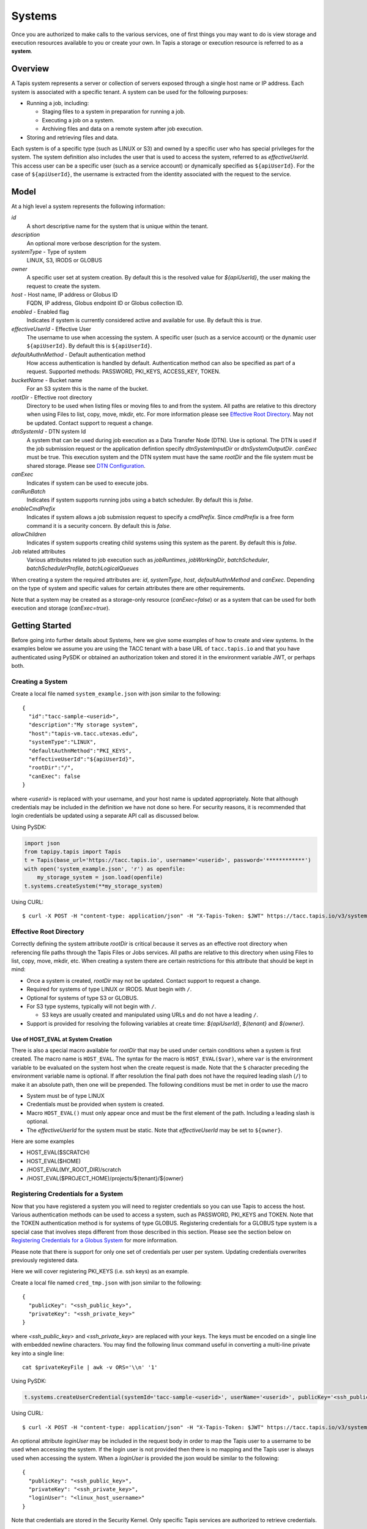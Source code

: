 ..
    Comment: Hierarchy of headers:
    1: === over and under
    2: --- over and under
    3: ~~~ under
    4: ^^^ under

.. _systems:

=======================================
Systems
=======================================

Once you are authorized to make calls to the various services, one of first things you may want to do is view
storage and execution resources available to you or create your own. In Tapis a storage or execution resource
is referred to as a **system**.

.. _systems_overview:

-----------------
Overview
-----------------
A Tapis system represents a server or collection of servers exposed through a single host name or IP address.
Each system is associated with a specific tenant. A system can be used for the following purposes:

* Running a job, including:

  * Staging files to a system in preparation for running a job.
  * Executing a job on a system.
  * Archiving files and data on a remote system after job execution.

* Storing and retrieving files and data.

Each system is of a specific type (such as LINUX or S3) and owned by a specific user who has special
privileges for the system. The system definition also includes the user that is used to access the system,
referred to as *effectiveUserId*. This access user can be a specific user (such as a service account) or dynamically
specified as ``${apiUserId}``. For the case of ``${apiUserId}``, the username is extracted from the identity
associated with the request to the service.

-----------------
Model
-----------------
At a high level a system represents the following information:

*id*
  A short descriptive name for the system that is unique within the tenant.
*description*
  An optional more verbose description for the system.
*systemType* - Type of system
  LINUX, S3, IRODS or GLOBUS
*owner*
  A specific user set at system creation. By default this is the resolved value for *${apiUserId}*, the user making
  the request to create the system.
*host* - Host name, IP address or Globus ID
  FQDN, IP address, Globus endpoint ID or Globus collection ID.
*enabled* - Enabled flag
  Indicates if system is currently considered active and available for use. By default this is *true*.
*effectiveUserId* - Effective User
  The username to use when accessing the system. A specific user (such as a service account) or the dynamic
  user ``${apiUserId}``.  By default this is ``${apiUserId}``.
*defaultAuthnMethod* - Default authentication method
  How access authentication is handled by default. Authentication method can also be
  specified as part of a request.
  Supported methods: PASSWORD, PKI_KEYS, ACCESS_KEY, TOKEN.
*bucketName* - Bucket name
  For an S3 system this is the name of the bucket.
*rootDir* - Effective root directory
  Directory to be used when listing files or moving files to and from the system.
  All paths are relative to this directory when using Files to list, copy, move, mkdir, etc.
  For more information please see `Effective Root Directory`_.
  May not be updated. Contact support to request a change.
*dtnSystemId* - DTN system Id
  A system that can be used during job execution as a Data Transfer Node (DTN). Use is optional. The DTN is used
  if the job submission request or the application defintion specify *dtnSystemInputDir* or *dtnSystemOutputDir*.
  *canExec* must be true. This execution system and the DTN system must have the same *rootDir* and the file
  system must be shared storage.  Please see `DTN Configuration`_.
*canExec*
  Indicates if system can be used to execute jobs.
*canRunBatch*
  Indicates if system supports running jobs using a batch scheduler. By default this is *false*.
*enableCmdPrefix*
  Indicates if system allows a job submission request to specify a *cmdPrefix*. Since *cmdPrefix* is a free form
  command it is a security concern. By default this is *false*.
*allowChildren*
  Indicates if system supports creating child systems using this system as the parent. By default this is *false*.
Job related attributes
  Various attributes related to job execution such as *jobRuntimes*, *jobWorkingDir*,
  *batchScheduler*, *batchSchedulerProfile*, *batchLogicalQueues*

.. _DTN Configuration: https://tapis.readthedocs.io/en/latest/technical/jobs.html#data-transfer-nodes

When creating a system the required attributes are: *id*, *systemType*, *host*, *defaultAuthnMethod* and *canExec*.
Depending on the type of system and specific values for certain attributes there are other requirements.

Note that a system may be created as a storage-only resource (*canExec=false*) or as a system that can be used for both
execution and storage (*canExec=true*).

--------------------------------
Getting Started
--------------------------------

Before going into further details about Systems, here we give some examples of how to create and view systems.
In the examples below we assume you are using the TACC tenant with a base URL of ``tacc.tapis.io`` and that you have
authenticated using PySDK or obtained an authorization token and stored it in the environment variable JWT,
or perhaps both.

Creating a System
~~~~~~~~~~~~~~~~~

Create a local file named ``system_example.json`` with json similar to the following::

  {
    "id":"tacc-sample-<userid>",
    "description":"My storage system",
    "host":"tapis-vm.tacc.utexas.edu",
    "systemType":"LINUX",
    "defaultAuthnMethod":"PKI_KEYS",
    "effectiveUserId":"${apiUserId}",
    "rootDir":"/",
    "canExec": false
  }

where *<userid>* is replaced with your username, and your host name is updated appropriately. Note that although
credentials may be included in the definition we have not done so here. For security reasons, it is recommended that
login credentials be updated using a separate API call as discussed below.

Using PySDK:

.. code-block:: python

 import json
 from tapipy.tapis import Tapis
 t = Tapis(base_url='https://tacc.tapis.io', username='<userid>', password='************')
 with open('system_example.json', 'r') as openfile:
     my_storage_system = json.load(openfile)
 t.systems.createSystem(**my_storage_system)

Using CURL::

   $ curl -X POST -H "content-type: application/json" -H "X-Tapis-Token: $JWT" https://tacc.tapis.io/v3/systems -d @system_example.json

.. _effective_root_dir:

Effective Root Directory
~~~~~~~~~~~~~~~~~~~~~~~~

Correctly defining the system attribute *rootDir* is critical because it serves as an effective root directory
when referencing file paths through the Tapis Files or Jobs services. All paths are relative to this directory
when using Files to list, copy, move, mkdir, etc. When creating a system there are certain restrictions for
this attribute that should be kept in mind:

* Once a system is created, *rootDir* may not be updated. Contact support to request a change.
* Required for systems of type LINUX or IRODS. Must begin with ``/``.
* Optional for systems of type S3 or GLOBUS.
* For S3 type systems, typically will not begin with ``/``.

  * S3 keys are usually created and manipulated using URLs and do not have a leading ``/``.

* Support is provided for resolving the following variables at create time: *${apiUserId}*, *${tenant}* and *${owner}*.

Use of HOST_EVAL at System Creation
^^^^^^^^^^^^^^^^^^^^^^^^^^^^^^^^^^^

There is also a special macro available for *rootDir* that may be used under certain conditions when a system
is first created. The macro name is ``HOST_EVAL``.
The syntax for the macro is ``HOST_EVAL($var)``, where ``var`` is the environment variable to be evaluated
on the system host when the create request is made.
Note that the ``$`` character preceding the environment variable name is optional.
If after resolution the final path does not have the required leading slash (``/``) to make it an absolute path,
then one will be prepended.
The following conditions must be met in order to use the macro

* System must be of type LINUX
* Credentials must be provided when system is created.
* Macro ``HOST_EVAL()`` must only appear once and must be the first element of the path. Including a leading slash is optional.
* The *effectiveUserId* for the system must be static. Note that *effectiveUserId* may be set to ``${owner}``.

Here are some examples

* HOST_EVAL($SCRATCH)
* HOST_EVAL($HOME)
* /HOST_EVAL(MY_ROOT_DIR)/scratch
* /HOST_EVAL($PROJECT_HOME)/projects/${tenant}/${owner}


.. _registering_credentials:

Registering Credentials for a System
~~~~~~~~~~~~~~~~~~~~~~~~~~~~~~~~~~~~

Now that you have registered a system you will need to register credentials so you can use Tapis to access the host.
Various authentication methods can be used to access a system, such as PASSWORD, PKI_KEYS and TOKEN. Note that the
TOKEN authentication method is for systems of type GLOBUS. Registering credentials for a GLOBUS type system is a special
case that involves steps different from those described in this section. Please see the section below on
`Registering Credentials for a Globus System`_ for more information.

Please note that there is support for only one set of credentials per user per system. Updating credentials overwrites
previously registered data.

Here we will cover registering PKI_KEYS (i.e. ssh keys) as an example.

Create a local file named ``cred_tmp.json`` with json similar to the following::

  {
    "publicKey": "<ssh_public_key>",
    "privateKey": "<ssh_private_key>"
  }

where *<ssh_public_key>* and *<ssh_private_key>* are replaced with your keys. The keys must be encoded on a single line
with embedded newline characters. You may find the following linux command useful in converting a multi-line private
key into a single line::

  cat $privateKeyFile | awk -v ORS='\\n' '1'

Using PySDK:

.. code-block:: python

 t.systems.createUserCredential(systemId='tacc-sample-<userid>', userName='<userid>', publicKey='<ssh_public_key>', privateKey='<ssh_private_key>'))

Using CURL::

   $ curl -X POST -H "content-type: application/json" -H "X-Tapis-Token: $JWT" https://tacc.tapis.io/v3/systems/credential/tacc-sample-<userid>/user/<userid> -d @cred_tmp.json

An optional attribute *loginUser* may be included in the request body in order to map the Tapis user to a username to
be used when accessing the system. If the login user is not provided then there is no mapping and the Tapis user is
always used when accessing the system. When a *loginUser* is provided the json would be similar to the following::

  {
    "publicKey": "<ssh_public_key>",
    "privateKey": "<ssh_private_key>",
    "loginUser": "<linux_host_username>"
  }

Note that credentials are stored in the Security Kernel.
Only specific Tapis services are authorized to retrieve credentials.

Use of PKI_KEYS as credentials
^^^^^^^^^^^^^^^^^^^^^^^^^^^^^^

When using an ssh keypair as credentials there are several important points to keep in mind. As discussed above, the
public key and private key must be encoded on a single line. This can sometimes be challenging. For example, copying
and pasting may convert newline characters in a way that is not compatible with processing in Tapis. You may find the
following linux command useful in converting a multi-line private key into a single line::

  cat $privateKeyFile | awk -v ORS='\\n' '1'

Also, Tapis does not currently support OPENSSH type keys. After generating the keypair, please inspect the first few
lines of the private key file and confirm that it is not of type OPENSSH. Typically, a valid private key file will
start with the line ``-----BEGIN RSA PRIVATE KEY-----``.
If your private key is of type OPENSSH please use a command similar to the following to generate your keypair::

  ssh-keygen -t rsa -b 4096 -m PEM

When generating the keypair, do not use a passphrase. This can interfere with non-interactive use of the keypair.

Finally, please be aware that if the host has multi-factor authentication (MFA) enabled this may prevent Tapis from
communicating with the host. Tapis does not currently support MFA.

When encountering problems here are some suggestions on what to check:

* Public and private keys are each on one line in the json file. Newline characters in private key are properly encoded.
* Keypair is not of type OPENSSH
* Keypair does not have a passphrase
* Public key has been added to the authorized_keys file for the target user. File ~/.ssh/authorized_keys
* File ~/.ssh/authorized_keys has proper permissions.
* MFA is not enabled for the target host.

If problems persist you can also attempt to manually validate the keypair using a command similar to this::

  ssh -i /tmp/my_private_key testuser@myhost.com

where /tmp/my_private_key contains the original multi-line private key. If everything is set up correctly and the
keypair is valid you should be logged into the host without being prompted for a password.

.. _registering_globus_credentials:

Registering Credentials for a Globus System
~~~~~~~~~~~~~~~~~~~~~~~~~~~~~~~~~~~~~~~~~~~

Registering credentials for a GLOBUS type system is a special case that involves steps different from those described in
the section above. For a GLOBUS type system, the user will need to use the TOKEN authentication method and generate
an ``accessToken`` and ``refreshToken`` using two special-purpose System service endpoints.

Please note that your Tapis site installation must have been configured by the site administrator to support
Globus. Please see `Globus_Config`_.

.. _Globus_Config: https://tapis.readthedocs.io/en/latest/deployment/deployer.html#configuring-support-for-globus

Obtain Globus Authorization Code
^^^^^^^^^^^^^^^^^^^^^^^^^^^^^^^^

The first step in generating Globus credentials is for the user to call the systems *authUrl* credential endpoint
to obtain a Globus authorization code.

Using CURL, the request would look something like this::

 $curl -H "X-Tapis-Token: $JWT" https://dev.tapis.io/v3/systems/credential/<system>/globus/authUrl

The response should look similar to the following. Note that for brevity and readability, only the result portion of the
response is shown, the response has been split into multiple lines and various IDs are not filled in::

 {
   "url": "https://auth.globus.org/v2/oauth2/authorize?client_id=<client_id>
       &redirect_uri=https%3A%2F%2Fauth.globus.org%2Fv2%2Fweb%2Fauth-code
       &scope=openid+profile+email+urn%3Aglobus%3Aauth%3Ascope%3Atransfer.api.globus.org%3Aall
       &state=_default&response_type=code&code_challenge=<challenge_id>
       &code_challenge_method=S256&access_type=offline",
   "sessionId": "<session_id>"
 }

The user should copy the url (as a single string, no line breaks) and make note of the session Id for later use.
The user then visits the provided URL and is presented with a Globus logon page that will allow them
to authenticate using one of thousands of supported identity providers, including through their existing organization
using CILogon.

The user must use the following flow to obtain an authorization code:

1. Visit the provided URL and authenticate through Globus. After authentication, user is re-directed back to a
   Globus page showing the access being requested by Tapis.
2. Fill in a label for future reference and click *Allow* to authorize Tapis to access Globus on their behalf.
3. Copy the provided authorization code in preparation for the final step. Note that the code is valid for a short time
   (as of this writing it is valid for 10 minutes).

Exchange Authorization Code for Tokens
^^^^^^^^^^^^^^^^^^^^^^^^^^^^^^^^^^^^^^

The final step is for the user to call the systems credential endpoint to exchange the authorization code and session ID
for tokens which are stored by the Systems service in a credentials record.

Using CURL, the request would look something like this::

 $curl -X POST -H "content-type: application/json" -H "X-Tapis-Token: $JWT"
        https://dev.tapis.io/v3/systems/credential/<system>/user/<user>/globus/tokens/<authCode>/<sessionId>

The response should look similar to the following::

 {
   "result": null,
   "status": "success",
   "message": "SYSAPI_CRED_UPDATED Credential updated. ...",
   "version": "1.3.1",
   "commit": "619aa7ce",
   "build": "2023-04-02T19:06:38Z",
   "metadata": null
 }

At this point the user will have registered credentials for a Tapis system that can be used as a source or destination
for Globus operations.

Viewing Systems
~~~~~~~~~~~~~~~

Retrieving details for a system
^^^^^^^^^^^^^^^^^^^^^^^^^^^^^^^

To retrieve details for a specific system, such as the one above:

.. note::
  See the section below on `Selecting`_ to find out how to control the amount of information returned.

Using PySDK:

.. code-block:: python

 t.systems.getSystem(systemId='tacc-sample-<userid>')

Using CURL::

 $ curl -H "X-Tapis-Token: $JWT" https://tacc.tapis.io/v3/systems/tacc-sample-<userid>

The response should look similar to the following::

 {
    "result": {
        "tenant": "dev",
        "id": "tacc-sample-<userid>",
        "description": "My storage system",
        "systemType": "LINUX",
        "owner": "<userid>",
        "host": "tapis-vm.tacc.utexas.edu",
        "enabled": true,
        "effectiveUserId": "<userid>",
        "defaultAuthnMethod": "PKI_KEYS",
        "authnCredential": null,
        "rootDir": "/",
        "port": 22,
        "useProxy": false,
        "proxyHost": "",
        "proxyPort": -1,
        "dtnSystemId": null,
        "canExec": false,
        "canRunBatch": false,
        "enableCmdPrefix": false,
        "allowChildren": false,
        "jobRuntimes": [],
        "jobWorkingDir": null,
        "jobEnvVariables": [],
        "jobMaxJobs": 2147483647,
        "jobMaxJobsPerUser": 2147483647,
        "batchScheduler": null,
        "batchSchedulerProfile": null,
        "batchLogicalQueues": [],
        "batchDefaultLogicalQueue": null,
        "jobCapabilities": [],
        "tags": [],
        "notes": {},
        "uuid": "f83606bf-7a1a-4ff0-9953-dd732cc07ac0",
        "deleted": false,
        "created": "2021-04-26T18:45:40.771Z",
        "updated": "2021-04-26T18:45:40.771Z"
    },
    "status": "success",
    "message": "TAPIS_FOUND System found: tacc-sample-<userid>",
    "version": "0.0.1",
    "metadata": null
 }

Note that authnCredential is *null*. Only specific Tapis services are authorized to retrieve credentials.

Retrieving details for all systems
^^^^^^^^^^^^^^^^^^^^^^^^^^^^^^^^^^

To see the list of systems that you own:

Using PySDK:

.. code-block:: python

 t.systems.getSystems()

Using CURL::

 $ curl -H "X-Tapis-Token: $JWT" https://tacc.tapis.io/v3/systems?select=allAttributes

The response should contain a list of items similar to the single listing shown above.

.. note::
  See the sections below on `Searching`_, `Selecting`_, `Sorting`_ and `Limiting`_ to find out how to control the
  amount of information returned.

Child Systems
~~~~~~~~~~~~~~~~~~~~~~

Creating Child Systems
^^^^^^^^^^^^^^^^^^^^^^

A system that has *allowChildren* set to *true* allows for creation of child systems based on it.
This ability provides a way to easily clone and manage systems based on existing systems.
Child systems allow a user to set only a few fields, and use all other values from an existing parent system.
This can reduce the difficulty in managing systems. It allows for all child systems to be updated when the
parent is updated.

To create a child system, first ensure that the system intended to serve as the parent as *allowChildren* set to *true*.
Next, create a local file (for example child_system_example.json) similar to the following::

 {
    "id": "my-child-<userid>",
    "effectiveUserId": "${apiUserId}",
    "rootDir": "/home/<userid>"
 }

Where *<userid>* is replaced with your username. Also ensure that the root directory path is correct. Now use the
create child system REST endpoint to create the child system. Let's assume that the new child system will be a
child of a parent system called *parent-system*.

Using PySDK::

 import json
 from tapipy.tapis import Tapis
 t = Tapis(base_url='https://tacc.tapis.io', username='<userid>', password='************')
 with open('child_system_example.json', 'r') as openfile:
     child_system = json.load(openfile)
 t.systems.createChildSystem(parentId="parent-system", **child_system)

Using CURL::

 $ curl -X POST -H "content-type: application/json" -H "X-Tapis-Token: $JWT" https://tacc.tapis.io/v3/systems/parent-system/createChildSystem -d @child_system_example.json


These fields are maintained
independently for child systems:

+---------------------+----------------+----------------------+--------------------------------------------------------------------------------------+
| Attribute           | Type           | Example              | Notes                                                                                |
+=====================+================+======================+======================================================================================+
| id                  | String         | ds1.storage.default  | - Identifier for the system. URI safe, see RFC 3986.                                 |
|                     |                |                      | - *tenant* + *id* must be unique.                                                    |
|                     |                |                      | - Allowed characters: Alphanumeric [0-9a-zA-Z] and special characters [-._~].        |
+---------------------+----------------+----------------------+--------------------------------------------------------------------------------------+
| owner               | String         | jdoe                 | - username of *owner*.                                                               |
|                     |                |                      | - Variable references: *${apiUserId}*. Resolved at create time.                      |
|                     |                |                      | - By default this is the resolved value for *${apiUserId}*.                          |
+---------------------+----------------+----------------------+--------------------------------------------------------------------------------------+
| enabled             | boolean        | FALSE                | - Indicates if system currently enabled for use.                                     |
|                     |                |                      | - May be updated using the enable/disable endpoints.                                 |
|                     |                |                      | - By default this is *true*.                                                         |
+---------------------+----------------+----------------------+--------------------------------------------------------------------------------------+
| effectiveUserId     | String         | tg869834             | - User to use when accessing the system.                                             |
|                     |                |                      | - May be a static string or a variable reference.                                    |
|                     |                |                      | - Variable references: *${apiUserId}*, *${owner}*                                    |
|                     |                |                      | - On output variable reference will be resolved.                                     |
+---------------------+----------------+----------------------+--------------------------------------------------------------------------------------+
| rootDir             | String         | /home/${apiUserId}   | - Required if *systemType* is LINUX or IRODS.                                        |
|                     |                |                      | - For LINUX or IRODS must begin with ``/``.                                          |
|                     |                |                      | - Optional for S3 and GLOBUS. For S3 will typically not begin with ``/``.            |
|                     |                |                      | - Variable references are resolved at create time.                                   |
|                     |                |                      | - Serves as effective root directory when listing or moving files.                   |
|                     |                |                      | - May not be updated. Contact support to request a change.                           |
|                     |                |                      | - Variable references: *${apiUserId}*, *${owner}*, *${tenant}*                       |
+---------------------+----------------+----------------------+--------------------------------------------------------------------------------------+
| deleted             | boolean        | FALSE                | - Indicates if system has been deleted.                                              |
|                     |                |                      | - May be updated using the delete/undelete endpoints.                                |
+---------------------+----------------+----------------------+--------------------------------------------------------------------------------------+
| created             | Timestamp      | 2020-06-19T15:10:43Z | - When the system was created. Maintained by service.                                |
+---------------------+----------------+----------------------+--------------------------------------------------------------------------------------+
| updated             | Timestamp      | 2020-07-04T23:21:22Z | - When the system was last updated. Maintained by service.                           |
+---------------------+----------------+----------------------+--------------------------------------------------------------------------------------+

During the creation of a child system, any of these fields may be specified except for created, updated and deleted.
All other fields are taken from the parent system.


Updating a Child System
^^^^^^^^^^^^^^^^^^^^^^^

Updates are done just like any other system, however, only the following fields may be updated for a child system.

+---------------------+----------------+----------------------+--------------------------------------------------------------------------------------+
| Attribute           | Type           | Example              | Notes                                                                                |
+=====================+================+======================+======================================================================================+
| effectiveUserId     | String         | tg869834             | - User to use when accessing the system.                                             |
|                     |                |                      | - May be a static string or a variable reference.                                    |
|                     |                |                      | - Variable references: *${apiUserId}*, *${owner}*                                    |
|                     |                |                      | - On output variable reference will be resolved.                                     |
+---------------------+----------------+----------------------+--------------------------------------------------------------------------------------+

Some other fields can be updated through special endpoints. For example deleted and enabled are updated through the endpoints for
deleting, undeleting, enabling and disabling.

Child System Operations
^^^^^^^^^^^^^^^^^^^^^^^
Most operations other than update are the same for child systems as they are for parent systems. For more information
see the appropriate section of the document for the operation.

* Delete   - see `Deletion`_
* Undelete - see `Deletion`_
* Enable   - see "enabled" in `System Attributes Table`_
* Disable  - see "enabled" in `System Attributes Table`_

Unlinking a Child System from it's Parent System
^^^^^^^^^^^^^^^^^^^^^^^^^^^^^^^^^^^^^^^^^^^^^^^^

A child system may be unlinked from it's parent. This is a permanent operation, and cannot be undone. This will make the child a standalone
system with all of it's current settings. When the unlink happens any fields that had previously been linked to the parent will be copied to
the child, and it will be as if the child was created as in independent system with those values.

If the owner of the child system wants to unlink the child from it's parent, the owner may use the *unlinkFromParent* endpoint.

Using PySDK::

 import json
 from tapipy.tapis import Tapis
 t = Tapis(base_url='https://tacc.tapis.io', username='<userid>', password='************')
 t.systems.unlinkFromParent(childSystemId="<child-system-id>")

Using CURL::

 $ curl -X POST -H "content-type: application/json" -H "X-Tapis-Token: $JWT" https://tacc.tapis.io/v3/systems/<child-system-id>/unlinkFromParent

Replace *<child-system-id>* with the id of the child system.

The owner of a parent system can also decide to unlink child systems from the parent. In that case the parent system owner would use
the *unlinkChildren* endpoint. The child systems to unlink may be specified in the request body. First create a json file (for example children_to_unlink.json)::

 {
    "childSystemIds":
    [
      "<child-system-1-id>",
      "<child-system-2-id>"
      ...
    ]
 }

Using PySDK::

  import json
  from tapipy.tapis import Tapis
  t = Tapis(base_url='https://tacc.tapis.io', username='<userid>', password='************')
  with open('children_to_unlink.json', 'r') as openfile:
      children_to_unlink = json.load(openfile)
  t.systems.unlinkChildren(parentSystemId="<parent-system-id>", **children_to_unlink)

Using CURL::

 $curl -X POST -H "content-type: application/json" -H "X-Tapis-Token: $JWT" https://tacc.tapis.io/v3/systems/<parent-system-id>/unlinkChildren -d @./children_to_unlink.json

Or all child systems using *all=True* (no json file required)

Using PySDK::

 import json
 from tapipy.tapis import Tapis
 t = Tapis(base_url='https://tacc.tapis.io', username='<userid>', password='************')
 t.systems.unlinkChildren(parentSystemId="<parent-system-id>", all=True)

Using CURL::

 $ curl -X POST -H "content-type: application/json" -H "X-Tapis-Token: $JWT" "https://tacc.tapis.io/v3/systems/<parent-system-id>/unlinkChildren?all=true"

-----------------------------------
Minimal Definition and Restrictions
-----------------------------------
When creating a system the required attributes are: *id*, *systemType*, *host*, *defaultAuthnMethod* and *canExec*.
Depending on the type of system and specific values for certain attributes there are other requirements.
The restrictions are:

* If *systemType* is S3 then *bucketName* is required and *canExec* must be false.
* If *systemType* is LINUX or IRODS then *rootDir* is required and must begin with ``/``.
* If *effectiveUserId* is ``${apiUserId}`` (i.e. it is not static) then *authnCredential* may not be specified.
* If *canExec* is true then *jobWorkingDir* is required and *jobRuntimes* must have at least one entry.
* If *canRunBatch* is true then *batchScheduler* must be specified.
* If *canRunBatch* is true then *batchLogicalQueues* must have at least one item.

  * If *batchLogicalQueues* has more than one item then *batchLogicalDefaultQueue* must be specified.
  * If *batchLogicalQueues* has exactly one item then *batchLogicalDefaultQueue* is set to that item.

-----------------
Permissions
-----------------
The permissions model allows for fine grained access control of Tapis systems.

At system creation time the owner is given full access to the system.
Permissions for other users may be granted and revoked through the systems API. Please
note that grants and revokes through this service only impact the default role for the
user. A user may still have access through permissions in another role. So even after
revoking permissions through this service, when permissions are retrieved the access may
still be listed. This indicates access has been granted via another role.

Permissions are specified as either ``*`` for all permissions or some combination of the
following specific permissions: ``("READ","MODIFY","EXECUTE")``. Specifying permissions in all
lower case is also allowed. Having ``MODIFY`` implies ``READ``.

-----------------
Sharing
-----------------
In addition to fine grained permissions support, Tapis also supports a higher level approach to granting access.
This approach is known simply as *sharing*. The sharing API allows you to share a system with a set of users
as well as share publicly with all users in a tenant. Sharing provides ``READ+EXECUTE`` access.
When the system has a dynamic *effectiveUserId*, sharing also allows for MODIFY access to all paths for calls
made through the Files service.

.. note::
  Tapis permissions and sharing are independent of native permissions enforced by the underlying system host.

The most common use case for sharing a system is to publicly share the system with all users in the tenant.
This would allow any user to use the system for execution or storage when running an application.


.. note::
  If a system has a dynamic *effectiveUserId* and has been shared publicly or with specific users,
  then those users will have Tapis permissions to operate on on any files without explicitly sharing any paths
  through the Files service. This includes file listing, upload, download and delete.

  If a system has a static *effectiveUserId*, then file paths will need to be explicitly shared using the
  Files service in order to allow users READ access. Having READ access allows users to list and download files.

  These restrictions are in place in order to reduce the risks associated with sharing a system. With a dynamic
  *effectiveUserId* users are always logging in to the host as themselves. With a static *effectiveUserId*
  there is a privilege escalation security risk. 


For more information on sharing please see :doc:`sharing`

--------------------------
Authentication Credentials
--------------------------
At system creation time the authentication credentials may be specified if the effective
access user *effectiveUserId* is a specific user (such as a service account) and not
a dynamic user (i.e. not equal to ``${apiUserId}``).

If the effective access user is dynamic (i.e. equal to ``${apiUserId}``) then authentication credentials for any
user allowed to access the system must be registered in separate API calls. In this case the payload provided may
contain the optional attribute *loginUser* which will be used to map the Tapis user to a username to be used when
accessing the system. If the login user is not provided then there is no mapping and the Tapis user is always used
when accessing the system.

Note that the Systems service does not store credentials. Credentials are persisted by the Security Kernel service
and only specific Tapis services are authorized to retrieve credentials.

Also, note that there is support for only one set of credentials per user per system. Updating credentials
overwrites previously registered data.

By default any credentials provided for LINUX and S3 type systems are verified. The query parameter
*skipCredentialCheck=true* may be used to bypass the initial verification of credentials.

--------------------------
Runtime
--------------------------
Runtime environment supported by the system that may be used to run applications, such as docker, singularity or ZIP.
Consists of the runtime type and version.

--------------------------
Logical Batch Queue
--------------------------
A queue that maps to a single HPC queue. Logical batch queues provide a uniform front end abstraction for an HPC queue.
They also provide more features and flexibility than is typically provided by an HPC scheduler. Multiple logical queues
may be defined for each HPC queue. If an HPC queue does not have a corresponding logical queue defined then a user will
not be able use the Tapis system to directly submit a job via Tapis to that HPC queue.

-----------------------
Batch Scheduler Profile
-----------------------
The Systems service supports managing Tapis scheduler profiles. An HPC center often has certain conventions
and restrictions around the use of batch schedulers. A scheduler profile resource can be defined to provide the
Tapis Jobs service with additional site specific information to be used when executing applications using a
scheduler. A scheduler profile contains information on options that should be hidden from the scheduler,
the module load command to use and which modules should be loaded by default when running a job. Anyone in a
tenant may create a scheduler profile for use by all users in the tenant. The owner of a profile or a
tenant administrator may modify or delete a profile. A profile may be referenced in a system definition using the
attribute *batchSchedulerProfile*. The profile to be used may also be set in the job submit request using the
special scheduler option *\-\-tapis-profile*. The value in the job submit request takes precedence over a value
defined for the execution system.

For example, at TACC there is a certain module that must be loaded when running Slurm jobs via singularity. Also, use of
the Slurm option *\-\-mem* is prohibited. In support of this, most of the tenants at TACC make use of a profile similar
to the following::

    {
        "name": "tacc",
        "owner": "testuser1",
        "description": "Profile for TACC Slurm",
        "moduleLoads": [
            {
                "moduleLoadCommand": "module load",
                "modulesToLoad": ["tacc-singularity"]
            }
        ],
        "hiddenOptions": ["MEM"]
    }

The *moduleLoads* array contains one or more entries. Each entry contains a *moduleLoadCommand*, which specifies the
local command used to load each of the modules (in order) in its *modulesToLoad* list.
The *hiddenOptions* attribute identifies scheduler options that the local implementation prohibits. 
In this case, "MEM" indicates that the *\-\-mem* option should never be passed to Slurm.


..
    -----------------
    Capabilities
    -----------------
    In addition to the system capabilities reflected in the basic attributes each system
    definition may contain a list of additional capabilities supported by that system.
    An Application or Job definition may then specify required capabilities. These are
    used for determining eligible systems for running an application or job.

-----------------
Deletion
-----------------
A system may be deleted and undeleted. Deletion means the system is marked as deleted and
is no longer available for use. By default deleted systems will not be included in searches and operations on
deleted systems will not be allowed. When listing systems the query parameter *showDeleted* may be used in order
to include deleted systems in the results.

------------------------
System Attributes Table
------------------------

+---------------------+----------------+----------------------+--------------------------------------------------------------------------------------+
| Attribute           | Type           | Example              | Notes                                                                                |
+=====================+================+======================+======================================================================================+
| tenant              | String         | designsafe           | - Name of the tenant for which the system is defined.                                |
|                     |                |                      | - *tenant* + *id* must be unique.                                                    |
|                     |                |                      | - Determined by the service at system creation time.                                 |
+---------------------+----------------+----------------------+--------------------------------------------------------------------------------------+
| id                  | String         | ds1.storage.default  | - Identifier for the system. URI safe, see RFC 3986.                                 |
|                     |                |                      | - *tenant* + *id* must be unique.                                                    |
|                     |                |                      | - Allowed characters: Alphanumeric [0-9a-zA-Z] and special characters [-._~].        |
+---------------------+----------------+----------------------+--------------------------------------------------------------------------------------+
| description         | String         | Default storage      | - Description                                                                        |
+---------------------+----------------+----------------------+--------------------------------------------------------------------------------------+
| systemType          | enum           | LINUX                | - Type of system.                                                                    |
|                     |                |                      | - Types: LINUX, S3, IRODS, GLOBUS                                                    |
|                     |                |                      |                                                                                      |
+---------------------+----------------+----------------------+--------------------------------------------------------------------------------------+
| owner               | String         | jdoe                 | - username of *owner*.                                                               |
|                     |                |                      | - Variable references: *${apiUserId}*. Resolved at create time.                      |
|                     |                |                      | - By default this is the resolved value for *${apiUserId}*.                          |
+---------------------+----------------+----------------------+--------------------------------------------------------------------------------------+
| host                | String         | data.tacc.utexas.edu | - Host name, ip address, Globus endpoint ID or Globus collection ID.                 |
+---------------------+----------------+----------------------+--------------------------------------------------------------------------------------+
| enabled             | boolean        | FALSE                | - Indicates if system currently enabled for use.                                     |
|                     |                |                      | - May be updated using the enable/disable endpoints.                                 |
|                     |                |                      | - By default this is *true*.                                                         |
+---------------------+----------------+----------------------+--------------------------------------------------------------------------------------+
| effectiveUserId     | String         | tg869834             | - User to use when accessing the system.                                             |
|                     |                |                      | - May be a static string or a variable reference.                                    |
|                     |                |                      | - Variable references: *${apiUserId}*, *${owner}*                                    |
|                     |                |                      | - On output variable reference will be resolved.                                     |
+---------------------+----------------+----------------------+--------------------------------------------------------------------------------------+
| defaultAuthnMethod  | enum           | PKI_KEYS             | - How access authentication is handled by default.                                   |
|                     |                |                      | - Can be overridden as part of a request to get a system or credential.              |
|                     |                |                      | - Methods: PASSWORD, PKI_KEYS, ACCESS_KEY, TOKEN                                     |
|                     |                |                      | - See table *Credential Attributes* below for more information.                      |
+---------------------+----------------+----------------------+--------------------------------------------------------------------------------------+
| authnCredential     | Credential     |                      | - On input credentials to be stored in Security Kernel.                              |
|                     |                |                      | - *effectiveUserId* must be static, either a string constant or ${owner}.            |
|                     |                |                      | - May not be specified if *effectiveUserId* is dynamic, i.e. *${apiUserId}*.         |
|                     |                |                      | - On output contains credential for *effectiveUserId* and requested *authnMethod*.   |
|                     |                |                      | - Returned credential contains relevant information based on *authnMethod*.          |
|                     |                |                      | - Credentials may be updated using the systems credentials endpoint.                 |
|                     |                |                      | - By default for LINUX the credentials are verified during create or update.         |
|                     |                |                      | - Use query parameter skipCredentialCheck=true to bypass initial verification.       |
|                     |                |                      | - See table *Credential Attributes* below for more information.                      |
+---------------------+----------------+----------------------+--------------------------------------------------------------------------------------+
| bucketName          | String         | tapis-ds1-jdoe       | - Name of bucket for an S3 system.                                                   |
|                     |                |                      | - Required if *systemType* is S3.                                                    |
|                     |                |                      | - Variable references: *${apiUserId}*, *${owner}*, *${tenant}*                       |
+---------------------+----------------+----------------------+--------------------------------------------------------------------------------------+
| rootDir             | String         | /home/${apiUserId}   | - Required if *systemType* is LINUX or IRODS.                                        |
|                     |                |                      | - For LINUX or IRODS must begin with ``/``.                                          |
|                     |                |                      | - Optional for S3 and GLOBUS. For S3 will typically not begin with ``/``.            |
|                     |                |                      | - Variable references are resolved at create time.                                   |
|                     |                |                      | - Serves as effective root directory when listing or moving files.                   |
|                     |                |                      | - May not be updated. Contact support to request a change.                           |
|                     |                |                      | - Variable references: *${apiUserId}*, *${owner}*, *${tenant}*                       |
+---------------------+----------------+----------------------+--------------------------------------------------------------------------------------+
| port                | int            | 22                   | - Port number used to access the system                                              |
+---------------------+----------------+----------------------+--------------------------------------------------------------------------------------+
| useProxy            | boolean        | TRUE                 | - Indicates if system should be accessed through a proxy.                            |
+---------------------+----------------+----------------------+--------------------------------------------------------------------------------------+
| proxyHost           | String         |                      | - Name of proxy host.                                                                |
+---------------------+----------------+----------------------+--------------------------------------------------------------------------------------+
| proxyPort           | int            |                      | - Port number for *proxyHost*                                                        |
+---------------------+----------------+----------------------+--------------------------------------------------------------------------------------+
| dtnSystemId         | String         | default.corral.dtn   | - A system that can be used as a Data Transfer Node (DTN). Use is optional.          |
|                     |                |                      | - This system and *dtnSystemId* must have the same *rootDir* and shared storage.     |
|                     |                |                      | - Used if job submission or application specify a DTN input or output directory.     |
+---------------------+----------------+----------------------+--------------------------------------------------------------------------------------+
| canExec             | boolean        |                      | - Indicates if system will be used to execute jobs.                                  |
+---------------------+----------------+----------------------+--------------------------------------------------------------------------------------+
| canRunBatch         | boolean        |                      | - Indicates if system supports running jobs using a batch scheduler.                 |
|                     |                |                      | - By default this is *false*.                                                        |
+---------------------+----------------+----------------------+--------------------------------------------------------------------------------------+
| enableCmdPrefix     | boolean        |                      | - Indicates if system allows a job submission request to specify a cmdPrefix.        |
|                     |                |                      | - By default this is *false*.                                                        |
+---------------------+----------------+----------------------+--------------------------------------------------------------------------------------+
| allowChildren       | boolean        |                      | - Indicates if system supports creating child systems using this system as parent.   |
|                     |                |                      | - By default this is *false*.                                                        |
+---------------------+----------------+----------------------+--------------------------------------------------------------------------------------+
| jobRuntimes         | [Runtime]      |                      | - List of runtime environments supported by the system.                              |
|                     |                |                      | - At least one entry required if *canExec* is true.                                  |
|                     |                |                      | - Each Runtime specifies the Runtime type and version                                |
|                     |                |                      | - Runtime type is required and must be one of: DOCKER, SINGULARITY, ZIP.             |
|                     |                |                      | - Runtime version is optional.                                                       |
+---------------------+----------------+----------------------+--------------------------------------------------------------------------------------+
| jobWorkingDir       | String         | HOST_EVAL($SCRATCH)  | - Parent directory from which a job is run.                                          |
|                     |                |                      | - Relative to the effective root directory *rootDir*.                                |
|                     |                |                      | - Required if *canExec* is true.                                                     |
|                     |                |                      | - Variable references: *${apiUserId}*, *${owner}*, *${tenant}*                       |
+---------------------+----------------+----------------------+--------------------------------------------------------------------------------------+
| jobEnvVariables     | [KeyValuePair] |                      | - Environment variables added to the shell environment in which the job is running.  |
|                     |                |                      | - Added to environment variables specified in job and application definitions.       |
|                     |                |                      | - Each entry has *key* (required) and *value* (optional) as well as other attributes.|
|                     |                |                      | - See table *KeyValuePair Attributes* below for more information.                    |
+---------------------+----------------+----------------------+--------------------------------------------------------------------------------------+
| jobMaxJobs          | int            |                      | - Max total number of jobs .                                                         |
|                     |                |                      | - Set to -1 for unlimited.                                                           |
+---------------------+----------------+----------------------+--------------------------------------------------------------------------------------+
| jobMaxJobsPerUser   | int            |                      | - Max total number of jobs associated with a specific user.                          |
|                     |                |                      | - Set to -1 for unlimited.                                                           |
+---------------------+----------------+----------------------+--------------------------------------------------------------------------------------+
| batchScheduler      | String         | SLURM                | - Type of scheduler used when running batch jobs.                                    |
|                     |                |                      | - Schedulers: SLURM                                                                  |
+---------------------+----------------+----------------------+--------------------------------------------------------------------------------------+
|batchSchedulerProfile| String         |                      | - Default Tapis scheduler profile for batch jobs.                                    |
+---------------------+----------------+----------------------+--------------------------------------------------------------------------------------+
| batchLogicalQueues  | [LogicalQueue] |                      | - List of logical queues available on the system.                                    |
|                     |                |                      | - Each logical queue maps to a single HPC queue.                                     |
|                     |                |                      | - Multiple logical queues may be defined for each HPC queue.                         |
|                     |                |                      | - See table *LogicalQueue Attributes* below for more information.                    |
+---------------------+----------------+----------------------+--------------------------------------------------------------------------------------+
|batchDefaultLogical  | LogicalQueue   |                      | - Default logical batch queue for the system.                                        |
|Queue                |                |                      |                                                                                      |
+---------------------+----------------+----------------------+--------------------------------------------------------------------------------------+
| tags                | [String]       |                      | - List of tags as simple strings.                                                    |
+---------------------+----------------+----------------------+--------------------------------------------------------------------------------------+
| notes               | String         | "{}"                 | - Simple metadata in the form of a Json object.                                      |
|                     |                |                      | - Not used by Tapis.                                                                 |
+---------------------+----------------+----------------------+--------------------------------------------------------------------------------------+
| uuid                | UUID           |                      | - Auto-generated by service.                                                         |
+---------------------+----------------+----------------------+--------------------------------------------------------------------------------------+
| deleted             | boolean        | FALSE                | - Indicates if system has been deleted.                                              |
|                     |                |                      | - May be updated using the delete/undelete endpoints.                                |
+---------------------+----------------+----------------------+--------------------------------------------------------------------------------------+
| created             | Timestamp      | 2020-06-19T15:10:43Z | - When the system was created. Maintained by service.                                |
+---------------------+----------------+----------------------+--------------------------------------------------------------------------------------+
| updated             | Timestamp      | 2020-07-04T23:21:22Z | - When the system was last updated. Maintained by service.                           |
+---------------------+----------------+----------------------+--------------------------------------------------------------------------------------+

..
    | jobCapabilities     | [Capability]   |                      | - List of additional job related capabilities supported by the system.               |
    +---------------------+----------------+----------------------+--------------------------------------------------------------------------------------+

---------------------------
Credential Attributes Table
---------------------------

+---------------------+----------------+----------------------+--------------------------------------------------------------------------------------+
| Attribute           | Type           | Example              | Notes                                                                                |
+=====================+================+======================+======================================================================================+
| user                | String         | jsmith               | - Username associated with the credential.                                           |
+---------------------+----------------+----------------------+--------------------------------------------------------------------------------------+
| authnMethod         | String         | PKI_KEYS             | - Indicates the authentication method associated with a retrieved credential.        |
|                     |                |                      | - When a credential is retrieved it is for a specific authentication method.         |
|                     |                |                      | - Methods: PASSWORD, PKI_KEYS, ACCESS_KEY, TOKEN                                     |
+---------------------+----------------+----------------------+--------------------------------------------------------------------------------------+
| loginUser           | String         |                      | - Optional native username valid on the system.                                      |
|                     |                |                      | - May be used to map a Tapis user to a native login user.                            |
+---------------------+----------------+----------------------+--------------------------------------------------------------------------------------+
| password            | String         |                      | - Password for when authnMethod is PASSWORD. For LINUX and IRODS systems.            |
+---------------------+----------------+----------------------+--------------------------------------------------------------------------------------+
| privateKey          | String         |                      | - Private key for when authnMethod is PKI_KEYS. For LINUX systems.                   |
+---------------------+----------------+----------------------+--------------------------------------------------------------------------------------+
| publicKey           | String         |                      | - Public key for when authnMethod is PKI_KEYS.  For LINUX systems.                   |
+---------------------+----------------+----------------------+--------------------------------------------------------------------------------------+
| accessKey           | String         |                      | - Access key for when authnMethod is ACCESS_KEY. For S3 systems.                     |
+---------------------+----------------+----------------------+--------------------------------------------------------------------------------------+
| accessSecret        | String         |                      | - Access secret for when authnMethod is ACCESS_KEY. For S3 systems.                  |
+---------------------+----------------+----------------------+--------------------------------------------------------------------------------------+
| accessToken         | String         |                      | - Access token for when authnMethod is TOKEN. For GLOBUS systems.                    |
+---------------------+----------------+----------------------+--------------------------------------------------------------------------------------+
| refreshToken        | String         |                      | - Refresh token for when authnMethod is TOKEN. For GLOBUS systems.                   |
+---------------------+----------------+----------------------+--------------------------------------------------------------------------------------+

-----------------------------
KeyValuePair Attributes Table
-----------------------------

+---------------------+--------+----------------------+--------------------------------------------------------------------------------------+
| Attribute           | Type   | Example              | Notes                                                                                |
+=====================+========+======================+======================================================================================+
| key                 | String |   "INPUT_FILE"       | - Environment variable name. Required.                                               |
+---------------------+--------+----------------------+--------------------------------------------------------------------------------------+
| value               | String |   "/tmp/file.input"  | - Environment variable value                                                         |
+---------------------+--------+----------------------+--------------------------------------------------------------------------------------+
| description         | String |                      | - Description                                                                        |
+---------------------+--------+----------------------+--------------------------------------------------------------------------------------+
| inputMode           | enum   |   REQUIRED           | - Indicates how argument is to be treated when processing individual job requests.   |
|                     |        |                      | - Modes: REQUIRED, FIXED, INCLUDE_ON_DEMAND, INCLUDE_BY_DEFAULT                      |
|                     |        |                      | - Default is INCLUDE_BY_DEFAULT.                                                     |
|                     |        |                      | - REQUIRED: Must be provided in a job request or application definition.             |
|                     |        |                      | - FIXED: Not overridable in application or job request.                              |
|                     |        |                      | - INCLUDE_ON_DEMAND: Included if referenced in a job request.                        |
|                     |        |                      | - INCLUDE_BY_DEFAULT: Included unless *include=false* in a job request.              |
+---------------------+--------+----------------------+--------------------------------------------------------------------------------------+
| notes               | String |  "{}"                | - Simple metadata in the form of a Json object.                                      |
|                     |        |                      | - Not used by Tapis.                                                                 |
+---------------------+--------+----------------------+--------------------------------------------------------------------------------------+

-----------------------------
LogicalQueue Attributes Table
-----------------------------

+---------------------+----------------+----------------------+--------------------------------------------------------------------------------------+
| Attribute           | Type           | Example              | Notes                                                                                |
+=====================+================+======================+======================================================================================+
| name                | String         |   tapisNormal        | - Name for logical queue. Typically will match or be a variant of HPC queue name.    |
+---------------------+----------------+----------------------+--------------------------------------------------------------------------------------+
| hpcQueueName        | String         |   normal             | - Name of the HPC queue for which this logical queue is a front end.                 |
+---------------------+----------------+----------------------+--------------------------------------------------------------------------------------+
| maxJobs             | int            |                      | - Maximum total number of jobs that can be queued or running in this queue.          |
+---------------------+----------------+----------------------+--------------------------------------------------------------------------------------+
| maxJobsPerUser      | int            |                      | - Maximum number of jobs associated with a specific user that can be queued.         |
+---------------------+----------------+----------------------+--------------------------------------------------------------------------------------+
| minNodeCount        | int            |                      | - Minimum number of nodes that can be requested when submitting a job to the queue.  |
+---------------------+----------------+----------------------+--------------------------------------------------------------------------------------+
| maxNodeCount        | int            |                      | - Maximum number of nodes that can be requested when submitting a job to the queue.  |
+---------------------+----------------+----------------------+--------------------------------------------------------------------------------------+
| minCoresPerNode     | int            |                      | - Minimum number of cores per node that can be requested when submitting a job.      |
|                     |                |                      | - Default is 1                                                                       |
+---------------------+----------------+----------------------+--------------------------------------------------------------------------------------+
| maxCoresPerNode     | int            |                      | - Maximum number of cores per node that can be requested when submitting a job.      |
+---------------------+----------------+----------------------+--------------------------------------------------------------------------------------+
| minMemoryMB         | int            |                      | - Minimum memory in megabytes that can be requested when submitting a job.           |
|                     |                |                      | - Default is 0                                                                       |
+---------------------+----------------+----------------------+--------------------------------------------------------------------------------------+
| maxMemoryMB         | int            |                      | - Maximum memory in megabytes that can be requested when submitting a job.           |
|                     |                |                      | - Default is unlimited                                                               |
+---------------------+----------------+----------------------+--------------------------------------------------------------------------------------+
| minMinutes          | int            |                      | - Minimum run time in minutes that can be requested when submitting a job.           |
|                     |                |                      | - Default is 0                                                                       |
+---------------------+----------------+----------------------+--------------------------------------------------------------------------------------+
| maxMinutes          | int            |                      | - Maximum run time in minutes that can be requested when submitting a job.           |
|                     |                |                      | - Default is unlimited                                                               |
+---------------------+----------------+----------------------+--------------------------------------------------------------------------------------+

----------------------------------
Scheduler Profile Attributes Table
----------------------------------

+---------------------+----------+----------------------+--------------------------------------------------------------------------------------+
| Attribute           | Type     | Example              | Notes                                                                                |
+=====================+==========+======================+======================================================================================+
| name                | String   |   tacc               | - Name. Required. *tenant* + *name* uniquely identifies the profile.                 |
+---------------------+----------+----------------------+--------------------------------------------------------------------------------------+
| owner               | String   |   jdoe               | - Tapis user that created the profile.                                               |
+---------------------+----------+----------------------+--------------------------------------------------------------------------------------+
| description         | String   |                      | - Description                                                                        |
+---------------------+----------+----------------------+--------------------------------------------------------------------------------------+
| moduleLoads         | Array    |                      | - Each entry contains a module command and a list of modules to load.                |
+---------------------+----------+----------------------+--------------------------------------------------------------------------------------+
| hiddenOptions       | String[] |  ["MEM"]             | - List of locally prohibited scheduler options that should be filtered out.          |
+---------------------+----------+----------------------+--------------------------------------------------------------------------------------+

..
    ---------------------------
    Capability Attributes Table
    ---------------------------
..
  +---------------------+----------------+----------------------+--------------------------------------------------------------------------------------+
  | Attribute           | Type           | Example              | Notes                                                                                |
  +=====================+================+======================+======================================================================================+
  | category            | enum           |                      | - Category for grouping of capabilities                                              |
  |                     |                |                      | - Types: SCHEDULER, OS, HARDWARE, SOFTWARE, JOB, CONTAINER, MISC, CUSTOM             |
  +---------------------+----------------+----------------------+--------------------------------------------------------------------------------------+
  | name                | String         |                      | - Name for the capability                                                            |
  +---------------------+----------------+----------------------+--------------------------------------------------------------------------------------+
  | datatype            | enum           |                      | - Datatype for the value. Used for comparison operations and validation.             |
  |                     |                |                      | - Types: STRING, INTEGER, BOOLEAN, NUMBER, TIMESTAMP                                 |
  +---------------------+----------------+----------------------+--------------------------------------------------------------------------------------+
  | precedence          | int            |                      | - Precedence. Can be used when multiple systems match. 1 is lowest                   |
  |                     |                |                      | - Higher value has higher precedence. Default is 100.                                |
  |                     |                |                      | - Default is 100.                                                                    |
  +---------------------+----------------+----------------------+--------------------------------------------------------------------------------------+
  | value               | String         |                      | - Value or range of values.                                                          |
  +---------------------+----------------+----------------------+--------------------------------------------------------------------------------------+

-----------------------
Searching
-----------------------
The service provides a way for users to search for systems based on a list of search conditions provided either as query
parameters for a GET call or a list of conditions in a request body for a POST call to a dedicated search endpoint.

Search using GET
~~~~~~~~~~~~~~~~
To search when using a GET request to the ``systems`` endpoint a list of search conditions may be specified
using a query parameter named ``search``. Each search condition must be surrounded with parentheses, have three parts
separated by the character ``.`` and be joined using the character ``~``.
All conditions are combined using logical AND. The general form for specifying the query parameter is as follows::

  ?search=(<attribute_1>.<op_1>.<value_1>)~(<attribute_2>.<op_2>.<value_2>)~ ... ~(<attribute_N>.<op_N>.<value_N>)

Attribute names are given in the table above and may be specified using Camel Case or Snake Case.

Supported operators: ``eq`` ``neq`` ``gt`` ``gte`` ``lt`` ``lte`` ``in`` ``nin`` ``like`` ``nlike`` ``between`` ``nbetween``

..
  For more information on search operators, handling of timestamps, lists, quoting, escaping and other general information on
  search please see <TBD>.

Example CURL command to search for systems that have ``Test`` in the id, are of type LINUX,
are using a port less than ``1024`` and have a default authentication method of either ``PKI_KEYS`` or ``PASSWORD``::

 $ curl -H "X-Tapis-Token: $JWT" https://tacc.tapis.io/v3/systems?search="(id.like.*Test*)~(system_type.eq.LINUX)~(port.lt.1024)~(DefaultAuthnMethod.in.PKI_KEYS,PASSWORD)"

Notes:

* For the ``like`` and ``nlike`` operators the wildcard character ``*`` matches zero or more characters and ``!`` matches exactly one character.
* For the ``between`` and ``nbetween`` operators the value must be a two item comma separated list of unquoted values.
* If there is only one condition the surrounding parentheses are optional.
* In a shell environment the character ``&`` separating query parameters must be escaped with a backslash.
* In a shell environment the query value must be surrounded by double quotes and the following characters must be escaped with a backslash in order to be properly interpreted by the shell:

  * ``"`` ``\`` `````

* Attribute names may be specified using Camel Case or Snake Case.
* Following complex attributes not supported when searching:

   * ``authnCredential`` ``jobRuntimes`` ``jobEnvVariables`` ``batchLogicalQueues``  ``notes``

Dedicated Search Endpoint
~~~~~~~~~~~~~~~~~~~~~~~~~
The service provides the dedicated search endpoint ``systems/search/systems`` for specifying complex queries. Using a GET
request to this endpoint provides functionality similar to above but with a different syntax. For more complex
queries a POST request may be used with a request body specifying the search conditions using an SQL-like syntax.

Search using GET on Dedicated Endpoint
^^^^^^^^^^^^^^^^^^^^^^^^^^^^^^^^^^^^^^
Sending a GET request to the search endpoint provides functionality very similar to that provided for the endpoint
``systems`` described above. A list of search conditions may be specified using a series of query parameters, one for each attribute.
All conditions are combined using logical AND. The general form for specifying the query parameters is as follows::

  ?<attribute_1>.<op_1>=<value_1>&<attribute_2>.<op_2>=<value_2>)& ... &<attribute_N>.<op_N>=<value_N>

Attribute names are given in the table above and may be specified using Camel Case or Snake Case.

Supported operators: ``eq`` ``neq`` ``gt`` ``gte`` ``lt`` ``lte`` ``in`` ``nin`` ``like`` ``nlike`` ``between`` ``nbetween``

..
  For more information on search operators, handling of timestamps, lists, quoting, escaping and other general information on
  search please see <TBD>.

Example CURL command to search for systems that have ``Test`` in the name, are of type ``LINUX``,
are using a port less than ``1024`` and have a default authentication method of either ``PKI_KEYS`` or ``PASSWORD``::

 $ curl -H "X-Tapis-Token: $JWT" https://tacc.tapis.io/v3/systems/search/systems?name.like=*Test*\&enabled.eq=true\&system_type.eq=LINUX\&DefaultAuthnMethod.in=PKI_KEYS,PASSWORD

Notes:

* For the ``like`` and ``nlike`` operators the wildcard character ``*`` matches zero or more characters and ``!`` matches exactly one character.
* For the ``between`` and ``nbetween`` operators the value must be a two item comma separated list of unquoted values.
* In a shell environment the character ``&`` separating query parameters must be escaped with a backslash.
* Attribute names may be specified using Camel Case or Snake Case.
* Following complex attributes not supported when searching:

  * ``authnCredential`` ``jobRuntimes`` ``jobEnvVariables`` ``batchLogicalQueues``  ``tags``  ``notes``

Search using POST on Dedicated Endpoint
^^^^^^^^^^^^^^^^^^^^^^^^^^^^^^^^^^^^^^^
More complex search queries are supported when sending a POST request to the endpoint ``systems/search/systems``.
For these requests the request body must contain json with a top level property name of ``search``. The
``search`` property must contain an array of strings specifying the search criteria in
an SQL-like syntax. The array of strings are concatenated to form the full search query.
The full query must be in the form of an SQL-like ``WHERE`` clause. Note that not all SQL features are supported.

For example, to search for systems that are owned by ``jdoe`` and of type ``LINUX`` or owned by
``jsmith`` and using a port less than ``1024`` create a local file named ``system_search.json``
with following json::

  {
    "search":
      [
        "(owner = 'jdoe' AND system_type = 'LINUX') OR",
        "(owner = 'jsmith' AND port < 1024)"
      ]
  }

To execute the search use a CURL command similar to the following::

   $ curl -X POST -H "content-type: application/json" -H "X-Tapis-Token: $JWT" https://tacc.tapis.io/v3/systems/search/systems -d @system_search.json

Notes:

* String values must be surrounded by single quotes.
* Values for BETWEEN must be surrounded by single quotes.
* Search query parameters as described above may not be used in conjunction with a POST request.
* SQL features not supported include:

  * ``IS NULL`` and ``IS NOT NULL``
  * Arithmetic operations
  * Unary operators
  * Specifying escape character for ``LIKE`` operator


Map of SQL operators to Tapis operators
***************************************
+----------------+----------------+
| Sql Operator   | Tapis Operator |
+================+================+
| =              | eq             |
+----------------+----------------+
| <>             | neq            |
+----------------+----------------+
| <              | lt             |
+----------------+----------------+
| <=             | lte            |
+----------------+----------------+
| >              | gt             |
+----------------+----------------+
| >=             | gte            |
+----------------+----------------+
| LIKE           | like           |
+----------------+----------------+
| NOT LIKE       | nlike          |
+----------------+----------------+
| BETWEEN        | between        |
+----------------+----------------+
| NOT BETWEEN    | nbetween       |
+----------------+----------------+
| IN             | in             |
+----------------+----------------+
| NOT IN         | nin            |
+----------------+----------------+

--------------------------------
Sort, Limit, Select and ListType
--------------------------------
When a list of Systems is retrieved the service provides for sorting, filtering and limiting the results.
By default, only resources owned by you will be included. The service provides a way for you to request that
all resources accessible to you be included. This is determined by the query parameter *listType*.

When retrieving either a list of resources or a single resource the service also provides a way to *select* which
fields (i.e. attributes) are included in the results. Sorting, limiting and attribute selection are supported using
query parameters.

Selecting
~~~~~~~~~
When retrieving systems the fields (i.e. attributes) to be returned may be specified as a comma separated list using
a query parameter named ``select``. Attribute names may be given using Camel Case or Snake Case.

Notes:

 * Special select keywords are supported: ``allAttributes`` and ``summaryAttributes``
 * Summary attributes include:

   * ``id``, ``systemType``, ``owner``, ``host``, ``effectiveUserId``, ``defaultAuthnMethod``, ``canExec``

 * By default all attributes are returned when retrieving a single resource via the endpoint *systems/<system_id>*.
 * By default summary attributes are returned when retrieving a list of systems.
 * Specifying nested attributes is not supported.
 * The attribute ``id`` is always returned.

For example, to return only the attributes ``host`` and ``effectiveUserId`` the
CURL command would look like this::

 $ curl -H "X-Tapis-Token: $JWT" https://tacc.tapis.io/v3/systems?select=host,effectiveUserId

The response should look similar to the following::

 {
  "result": [
        {
            "id": "CSys_CltSrchGet_011",
            "host": "hostCltSrchGet_011",
            "effectiveUserId": "effUserCltSrchGet_011"
        },
        {
            "id": "CSys_CltSrchGet_012",
            "host": "hostCltSrchGet_012",
            "effectiveUserId": "effUserCltSrchGet_012"
        },
        {
            "id": "CSys_CltSrchGet_013",
            "host": "hostCltSrchGet_013",
            "effectiveUserId": "effUserCltSrchGet_013"
        }
    ],
    "status": "success",
    "message": "TAPIS_FOUND Systems found: 12 systems",
    "version": "1.0.0",
    "metadata": {
        "recordCount": 3,
        "recordLimit": 100,
        "recordsSkipped": 0,
        "orderBy": null,
        "startAfter": null,
        "totalCount": -1
    }
 }


Sorting
~~~~~~~
The query parameter for sorting is named ``orderBy`` and the value is the attribute name to sort on with an optional
sort direction. The general format is ``<attribute_name>(<dir>)``. The direction may be ``asc`` for ascending or
``desc`` for descending. The default direction is ascending.

Examples:

 * orderBy=id
 * orderBy=id(asc)
 * orderBy=name(desc),created
 * orderBy=id(asc),created(desc)

Limiting
~~~~~~~~
Additional query parameters may be used in order to limit the number and starting point for results. This is useful for
implementing paging. The query parameters are:

 * ``limit`` - Limit number of items returned. For example limit=10.

   * Use 0 or less for unlimited.
   * Default is 100.

 * ``skip`` - Number of items to skip. For example skip=10.

   * May not be used with startAfter.
   * Default is 0.

 * ``startAfter`` - Where to start when sorting. For example limit=10&orderBy=id(asc),created(desc)&startAfter=101

   * May not be used with ``skip``.
   * Must also specify ``orderBy``.
   * The value of ``startAfter`` applies to the major ``orderBy`` field.
   * Condition is context dependent. For ascending the condition is value > ``startAfter`` and for descending the condition is value < ``startAfter``.

When implementing paging it is recommend to always use ``orderBy`` and when possible use ``limit+startAfter`` rather
than ``limit+skip``. Sorting should always be included since returned results are not guaranteed to be in the same order
for each call. The combination of ``limit+startAfter`` is preferred because ``limit+skip`` is more likely to result in
inconsistent results as records are added and removed. Using ``limit+startAfter`` works best when the attribute has a
natural sequential ordering such as when an attribute represents a timestamp or a sequential ID.

ListType
~~~~~~~~
By default, you will only see the resources that you own. The query parameter *listType* allows you to see additional
resources that are available to you.

Options:

*OWNED*
  Include only items owned by you (Default)
*SHARED_PUBLIC*
  Include only items shared publicly
*ALL*
  Include all items you are authorized to view.

---------------
Tapis Responses
---------------
For requests that return a list of resources the response result object will contain the list of resource records that
match the user's query and the response metadata object will contain information related to sorting and limiting.

The metadata object will contain the following information:

 * ``recordCount`` - Actual number of records returned.
 * ``recordLimit`` - The limit query parameter specified in the request. -1 if query parameter was not specified.
 * ``recordsSkipped`` - The skip query parameter specified in the request. -1 if query parameter was not specified.
 * ``orderBy`` - The orderBy query parameter specified in the request. Empty string if query parameter was not specified.
 * ``startAfter`` - The startAfter query parameter specified in the request. Empty string if query parameter was not specified.
 * ``totalCount`` - Total number of records that would have been returned without a limit query parameter being imposed. -1 if total count was not computed.

For performance reasons computation of ``totalCount`` is only determined on demand. This is controlled by the boolean
query parameter ``computeTotal``. By default ``computeTotal`` is *false*.

Example query and response:

Query::

 $ curl -H "X-Tapis-Token: $JWT" https://tacc.tapis.io/v3/systems?limit=2&orderBy=id(desc)

Response::

 {
  "result": [
    {
      "id": "testMin0",
      "systemType": "S3",
      "owner": "testuser",
      "host": "my.example.host",
      "defaultAccessMethod": "ACCESS_KEY",
      "canExec": false
    },
    {
      "id": "MinSystem1c",
      "systemType": "LINUX",
      "owner": "testuser",
      "defaultAccessMethod": "PASSWORD",
      "host": "data.tacc.utexas.edu",
      "canExec": true
    }
  ],
  "status": "success",
  "message": "TAPIS_FOUND Systems found: 2 systems",
  "version": "1.0.0",
  "metadata": {
    "recordCount": 2,
    "recordLimit": 2,
    "recordsSkipped": 0,
    "orderBy": "id(desc)",
    "startAfter": null,
    "totalCount": -1
  }


